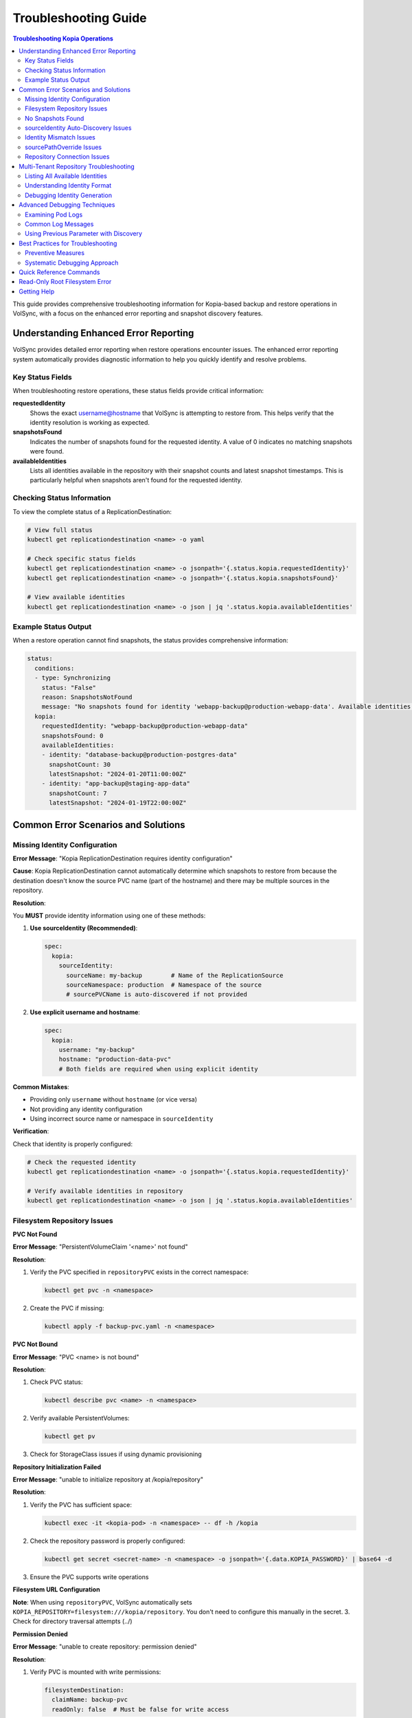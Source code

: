 =======================
Troubleshooting Guide
=======================

.. contents:: Troubleshooting Kopia Operations
   :local:

This guide provides comprehensive troubleshooting information for Kopia-based backup
and restore operations in VolSync, with a focus on the enhanced error reporting and
snapshot discovery features.

Understanding Enhanced Error Reporting
======================================

VolSync provides detailed error reporting when restore operations encounter issues.
The enhanced error reporting system automatically provides diagnostic information to
help you quickly identify and resolve problems.

Key Status Fields
-----------------

When troubleshooting restore operations, these status fields provide critical information:

**requestedIdentity**
   Shows the exact username@hostname that VolSync is attempting to restore from.
   This helps verify that the identity resolution is working as expected.

**snapshotsFound**
   Indicates the number of snapshots found for the requested identity.
   A value of 0 indicates no matching snapshots were found.

**availableIdentities**
   Lists all identities available in the repository with their snapshot counts
   and latest snapshot timestamps. This is particularly helpful when snapshots
   aren't found for the requested identity.

Checking Status Information
----------------------------

To view the complete status of a ReplicationDestination:

.. code-block:: bash

   # View full status
   kubectl get replicationdestination <name> -o yaml

   # Check specific status fields
   kubectl get replicationdestination <name> -o jsonpath='{.status.kopia.requestedIdentity}'
   kubectl get replicationdestination <name> -o jsonpath='{.status.kopia.snapshotsFound}'
   
   # View available identities
   kubectl get replicationdestination <name> -o json | jq '.status.kopia.availableIdentities'

Example Status Output
---------------------

When a restore operation cannot find snapshots, the status provides comprehensive information:

.. code-block:: yaml

   status:
     conditions:
     - type: Synchronizing
       status: "False"
       reason: SnapshotsNotFound
       message: "No snapshots found for identity 'webapp-backup@production-webapp-data'. Available identities in repository: database-backup@production-postgres-data (30 snapshots, latest: 2024-01-20T11:00:00Z), app-backup@staging-app-data (7 snapshots, latest: 2024-01-19T22:00:00Z)"
     kopia:
       requestedIdentity: "webapp-backup@production-webapp-data"
       snapshotsFound: 0
       availableIdentities:
       - identity: "database-backup@production-postgres-data"
         snapshotCount: 30
         latestSnapshot: "2024-01-20T11:00:00Z"
       - identity: "app-backup@staging-app-data"
         snapshotCount: 7
         latestSnapshot: "2024-01-19T22:00:00Z"

Common Error Scenarios and Solutions
=====================================

Missing Identity Configuration
-------------------------------

**Error Message**: "Kopia ReplicationDestination requires identity configuration"

**Cause**: Kopia ReplicationDestination cannot automatically determine which snapshots 
to restore from because the destination doesn't know the source PVC name (part of the 
hostname) and there may be multiple sources in the repository.

**Resolution**:

You **MUST** provide identity information using one of these methods:

1. **Use sourceIdentity (Recommended)**:

   .. code-block:: yaml

      spec:
        kopia:
          sourceIdentity:
            sourceName: my-backup        # Name of the ReplicationSource
            sourceNamespace: production  # Namespace of the source
            # sourcePVCName is auto-discovered if not provided

2. **Use explicit username and hostname**:

   .. code-block:: yaml

      spec:
        kopia:
          username: "my-backup"
          hostname: "production-data-pvc"
          # Both fields are required when using explicit identity

**Common Mistakes**:

- Providing only ``username`` without ``hostname`` (or vice versa)
- Not providing any identity configuration
- Using incorrect source name or namespace in ``sourceIdentity``

**Verification**:

Check that identity is properly configured:

.. code-block:: bash

   # Check the requested identity
   kubectl get replicationdestination <name> -o jsonpath='{.status.kopia.requestedIdentity}'
   
   # Verify available identities in repository
   kubectl get replicationdestination <name> -o json | jq '.status.kopia.availableIdentities'

Filesystem Repository Issues
-----------------------------

**PVC Not Found**

**Error Message**: "PersistentVolumeClaim '<name>' not found"

**Resolution**:

1. Verify the PVC specified in ``repositoryPVC`` exists in the correct namespace:

   .. code-block:: bash

      kubectl get pvc -n <namespace>

2. Create the PVC if missing:

   .. code-block:: bash

      kubectl apply -f backup-pvc.yaml -n <namespace>

**PVC Not Bound**

**Error Message**: "PVC <name> is not bound"

**Resolution**:

1. Check PVC status:

   .. code-block:: bash

      kubectl describe pvc <name> -n <namespace>

2. Verify available PersistentVolumes:

   .. code-block:: bash

      kubectl get pv

3. Check for StorageClass issues if using dynamic provisioning

**Repository Initialization Failed**

**Error Message**: "unable to initialize repository at /kopia/repository"

**Resolution**:

1. Verify the PVC has sufficient space:

   .. code-block:: bash

      kubectl exec -it <kopia-pod> -n <namespace> -- df -h /kopia

2. Check the repository password is properly configured:

   .. code-block:: bash

      kubectl get secret <secret-name> -n <namespace> -o jsonpath='{.data.KOPIA_PASSWORD}' | base64 -d

3. Ensure the PVC supports write operations

**Filesystem URL Configuration**

**Note**: When using ``repositoryPVC``, VolSync automatically sets ``KOPIA_REPOSITORY=filesystem:///kopia/repository``. You don't need to configure this manually in the secret.
3. Check for directory traversal attempts (../)

**Permission Denied**

**Error Message**: "unable to create repository: permission denied"

**Resolution**:

1. Verify PVC is mounted with write permissions:

   .. code-block:: yaml

      filesystemDestination:
        claimName: backup-pvc
        readOnly: false  # Must be false for write access

2. Check pod security context if using privileged movers
3. Verify storage supports required operations

**Insufficient Storage**

**Error Message**: "no space left on device"

**Resolution**:

1. Check PVC usage:

   .. code-block:: bash

      kubectl exec -it <kopia-pod> -n <namespace> -- df -h /kopia

2. Expand PVC if supported:

   .. code-block:: bash

      kubectl patch pvc <name> -n <namespace> -p '{"spec":{"resources":{"requests":{"storage":"200Gi"}}}}'

3. Clean up old snapshots using retention policies

No Snapshots Found
------------------

**Error Message**: "No snapshots found for identity '<username>@<hostname>'"

**Symptoms**:

- ``snapshotsFound`` shows 0
- Restore operation fails
- ``availableIdentities`` shows other identities but not the requested one

**Resolution Steps**:

1. **Check available identities**
   
   Review what's actually in the repository:
   
   .. code-block:: bash
   
      kubectl get replicationdestination <name> -o yaml | grep -A 50 availableIdentities
   
2. **Verify source configuration**
   
   Check the ReplicationSource that created the backups:
   
   .. code-block:: bash
   
      # Find the source
      kubectl get replicationsource -A | grep <source-name>
      
      # Check its configuration
      kubectl get replicationsource <source-name> -n <namespace> -o yaml | grep -A 10 "kopia:"
   
3. **Common causes and fixes**:

   **Incorrect sourceIdentity**:
   
   .. code-block:: yaml
   
      # Wrong namespace or name
      sourceIdentity:
        sourceName: webapp-backup     # Verify this matches exactly
        sourceNamespace: production    # Verify this matches exactly
        # sourcePVCName: optional - auto-discovered if not provided
   
   **Source uses custom username/hostname**:
   
   If the ReplicationSource has custom identity fields, you must use them directly:
   
   .. code-block:: yaml
   
      # Instead of sourceIdentity, use:
      username: "custom-user"
      hostname: "custom-host"
   
   **No backups have been created yet**:
   
   Check if the ReplicationSource has successfully created any snapshots:
   
   .. code-block:: bash
   
      kubectl get replicationsource <name> -o jsonpath='{.status.lastManualSync}'

sourceIdentity Auto-Discovery Issues
-------------------------------------

**Error**: "Failed to fetch ReplicationSource for auto-discovery"

**Symptoms**:

- sourceIdentity specified without sourcePVCName or sourcePathOverride
- Auto-discovery fails to fetch the ReplicationSource

**Common Causes**:

1. **ReplicationSource doesn't exist**:
   
   Verify the source exists:
   
   .. code-block:: bash
   
      kubectl get replicationsource <sourceName> -n <sourceNamespace>
   
2. **Incorrect sourceName or sourceNamespace**:
   
   Double-check the spelling and namespace:
   
   .. code-block:: yaml
   
      sourceIdentity:
        sourceName: webapp-backup  # Must match exactly
        sourceNamespace: production  # Must match exactly
   
3. **Permission issues**:
   
   The operator may not have permission to read ReplicationSources in the target namespace.
   
4. **ReplicationSource has no sourcePVC**:
   
   Check if the source has a PVC defined:
   
   .. code-block:: bash
   
      kubectl get replicationsource <name> -n <namespace> -o jsonpath='{.spec.sourcePVC}'

**Resolution**:

Either fix the underlying issue or specify the values explicitly:

.. code-block:: yaml

   sourceIdentity:
     sourceName: webapp-backup
     sourceNamespace: production
     sourcePVCName: webapp-data        # Bypass PVC auto-discovery
     sourcePathOverride: "/app/data"   # Bypass path override auto-discovery

Identity Mismatch Issues
------------------------

**Error**: Restored data is from the wrong source

**Symptoms**:

- Data restored successfully but from unexpected source
- ``requestedIdentity`` doesn't match expectations

**Debugging Process**:

1. **Verify the requested identity**:
   
   .. code-block:: bash
   
      kubectl get replicationdestination <name> -o jsonpath='{.status.kopia.requestedIdentity}'
   
2. **Compare with source identity**:
   
   Check what identity the ReplicationSource is using:
   
   .. code-block:: bash
   
      # Check source status
      kubectl get replicationsource <source-name> -o yaml | grep -A 5 "status:"
   
3. **Resolution**:
   
   Ensure identity configuration matches between source and destination:
   
   .. code-block:: yaml
   
      # Option 1: Use sourceIdentity for automatic matching
      spec:
        kopia:
          sourceIdentity:
            sourceName: <exact-source-name>
            sourceNamespace: <exact-source-namespace>
            # sourcePVCName: <optional - auto-discovered if omitted>
      
      # Option 2: Use explicit identity if source has custom values
      spec:
        kopia:
          username: <exact-username-from-source>
          hostname: <exact-hostname-from-source>

sourcePathOverride Issues
--------------------------

**Error**: "No snapshots found" with correct identity but path override mismatch

**Symptoms**:

- Identity (username@hostname) matches between source and destination
- ``snapshotsFound`` shows 0 despite having backups  
- ``requestedIdentity`` appears correct

**Common Causes**:

1. **Source used sourcePathOverride but destination doesn't**:

   The ReplicationSource created snapshots with a path override, but the restore 
   operation isn't using the same path override.

   **Debugging**:

   Check if the source used a path override:

   .. code-block:: bash

      kubectl get replicationsource <source-name> -n <namespace> -o jsonpath='{.spec.kopia.sourcePathOverride}'

   **Resolution**:

   If the source used a path override, ensure the destination uses the same value:

   .. code-block:: yaml

      # Option 1: Use sourceIdentity auto-discovery (recommended)
      sourceIdentity:
        sourceName: <source-name>
        sourceNamespace: <source-namespace>
        # sourcePathOverride will be auto-discovered

      # Option 2: Specify explicitly  
      sourceIdentity:
        sourceName: <source-name>
        sourceNamespace: <source-namespace>
        sourcePathOverride: "/path/from/source"

2. **Incorrect sourcePathOverride value**:

   The destination specifies a different path override than the source used.

   **Resolution**:

   .. code-block:: yaml

      sourceIdentity:
        sourceName: webapp-backup
        sourceNamespace: production
        # Remove explicit sourcePathOverride to use auto-discovery
        # sourcePathOverride: "/wrong/path"  # Remove this line

3. **Auto-discovery failed to find sourcePathOverride**:

   The ReplicationSource exists but auto-discovery couldn't fetch the path override.

   **Debugging**:

   Check the ReplicationDestination status for discovery information:

   .. code-block:: bash

      kubectl get replicationdestination <name> -o yaml | grep -A 10 "status:"

   **Resolution**:

   Specify the path override explicitly:

   .. code-block:: yaml

      sourceIdentity:
        sourceName: webapp-backup
        sourceNamespace: production
        sourcePathOverride: "/var/lib/myapp/data"  # Specify explicitly

**Error**: "Data restored to wrong path" or "Application can't find data"

**Symptoms**:

- Restore completes successfully
- Data exists in the destination PVC but at unexpected location
- Application can't access the restored data

**Common Causes**:

1. **Missing sourcePathOverride during restore**:

   The source used a path override, but the restore didn't apply the same override.

   **Resolution**:

   Ensure the restore uses the same path override:

   .. code-block:: yaml

      sourceIdentity:
        sourceName: database-backup
        sourceNamespace: production
        # This will auto-discover the correct sourcePathOverride

2. **Incorrect path override during restore**:

   The restore used a different path override than the source.

   **Verification**:

   Compare the source and destination configurations:

   .. code-block:: bash

      # Check source path override
      kubectl get replicationsource <source> -o jsonpath='{.spec.kopia.sourcePathOverride}'

      # Check what the destination used (from logs)
      kubectl logs -l volsync.backube/mover-job -n <namespace> | grep "source path override"

**Error**: "Auto-discovery found unexpected sourcePathOverride"

**Symptoms**:

- Restore uses a different path than expected
- Logs show auto-discovered path override that doesn't match expectations

**Resolution**:

Override auto-discovery by specifying the path explicitly:

.. code-block:: yaml

   sourceIdentity:
     sourceName: webapp-backup
     sourceNamespace: production
     # Override auto-discovery with the desired path
     sourcePathOverride: "/custom/restore/path"

**Best Practices for sourcePathOverride**

1. **Use auto-discovery when possible**:

   .. code-block:: yaml

      # Recommended: Let VolSync auto-discover the path override
      sourceIdentity:
        sourceName: webapp-backup
        sourceNamespace: production
        # No sourcePathOverride - will be auto-discovered

2. **Document path overrides**:

   Maintain documentation of which ReplicationSources use path overrides and why.

3. **Verify path overrides match**:

   Before creating restores, check the source configuration:

   .. code-block:: bash

      # Check if source uses path override
      kubectl get replicationsource <source> -o yaml | grep sourcePathOverride

4. **Test restore paths**:

   Verify that restored data appears at the expected location:

   .. code-block:: bash

      # After restore, check data location
      kubectl exec -it <test-pod> -- ls -la /expected/path/

Repository Connection Issues
----------------------------

**Error**: "Failed to connect to repository"

**Common Causes**:

1. **Incorrect repository secret**:
   
   Verify the secret exists and contains correct values:
   
   .. code-block:: bash
   
      kubectl get secret kopia-config -o yaml
   
2. **Network connectivity**:
   
   Check if the repository endpoint is reachable from the cluster.
   
3. **Authentication failures**:
   
   Verify credentials in the repository secret are valid.

**Resolution**:

.. code-block:: yaml

   # Ensure repository secret is correctly configured
   apiVersion: v1
   kind: Secret
   metadata:
     name: kopia-config
   stringData:
     KOPIA_REPOSITORY: <correct-repository-url>
     KOPIA_PASSWORD: <correct-password>
     # Additional credentials as needed

Multi-Tenant Repository Troubleshooting
========================================

Listing All Available Identities
---------------------------------

When working with multi-tenant repositories, use the ``availableIdentities`` status
field to understand what's in the repository:

.. code-block:: bash

   # Create a temporary ReplicationDestination to discover identities
   cat <<EOF | kubectl apply -f -
   apiVersion: volsync.backube/v1alpha1
   kind: ReplicationDestination
   metadata:
     name: identity-discovery
     namespace: default
   spec:
     trigger:
       manual: discover
     kopia:
       repository: kopia-config
       destinationPVC: temp-pvc
       copyMethod: Direct
   EOF
   
   # Wait for status to populate
   sleep 10
   
   # List all identities
   kubectl get replicationdestination identity-discovery -o json | jq '.status.kopia.availableIdentities'
   
   # Clean up
   kubectl delete replicationdestination identity-discovery

Understanding Identity Format
-----------------------------

Identities in Kopia follow the format ``username@hostname``. VolSync generates these
based on specific rules:

**Default Generation (no custom fields)**:

- Username: ReplicationSource name
- Hostname: ``<namespace>-<pvc-name>``

**With sourceIdentity**:

- Username: ``sourceName`` from sourceIdentity
- Hostname: ``<sourceNamespace>-<sourcePVCName>``
  - If ``sourcePVCName`` is provided: uses that value
  - If not provided: auto-discovers from ReplicationSource's ``spec.sourcePVC``

**With explicit username/hostname**:

- Uses the exact values provided

Debugging Identity Generation
-----------------------------

To understand how identities are being generated:

1. **Check ReplicationSource configuration**:
   
   .. code-block:: bash
   
      kubectl get replicationsource <name> -o yaml | grep -E "(username|hostname|sourcePVC)"
   
2. **Verify ReplicationDestination resolution**:
   
   .. code-block:: bash
   
      kubectl get replicationdestination <name> -o jsonpath='{.status.kopia.requestedIdentity}'
   
3. **Common identity patterns**:
   
   .. code-block:: text
   
      # Default pattern
      myapp-backup@production-myapp-data
      
      # With custom username
      custom-user@production-myapp-data
      
      # With custom hostname
      myapp-backup@custom-host
      
      # Fully custom
      custom-user@custom-host

Advanced Debugging Techniques
==============================

Examining Pod Logs
------------------

When errors occur, check the mover pod logs for detailed information:

.. code-block:: bash

   # Find the mover pod
   kubectl get pods -l "volsync.backube/mover-job" -n <namespace>
   
   # View logs
   kubectl logs <pod-name> -n <namespace>
   
   # Follow logs in real-time
   kubectl logs -f <pod-name> -n <namespace>

Common Log Messages
-------------------

**"No snapshots found matching criteria"**:

Indicates the identity exists but no snapshots match the restore criteria
(e.g., restoreAsOf timestamp).

**"Unable to find snapshot source"**:

The specified username@hostname doesn't exist in the repository.

**"Repository not initialized"**:

The repository hasn't been created yet or connection details are incorrect.

Using Previous Parameter with Discovery
----------------------------------------

When using the ``previous`` parameter, the discovery features help verify
snapshot availability:

.. code-block:: yaml

   spec:
     kopia:
       sourceIdentity:
         sourceName: myapp-backup
         sourceNamespace: production
         # sourcePVCName: auto-discovered from ReplicationSource
       previous: 2  # Skip 2 snapshots
   
   status:
     kopia:
       requestedIdentity: "myapp-backup@production-myapp-data"
       snapshotsFound: 5  # Total snapshots available
       # With previous: 2, will use the 3rd newest snapshot

If ``snapshotsFound`` is less than or equal to ``previous``, the restore will fail:

.. code-block:: yaml

   status:
     conditions:
     - type: Synchronizing
       status: "False"
       reason: InsufficientSnapshots
       message: "Requested snapshot index 2 but only 1 snapshots found for identity 'myapp-backup@production-myapp-data'"

Best Practices for Troubleshooting
===================================

Preventive Measures
--------------------

1. **Document identity configuration**:
   
   Maintain documentation of custom username/hostname configurations used in
   ReplicationSources.
   
2. **Test restore procedures regularly**:
   
   Periodically test restore operations in non-production environments.
   
3. **Monitor backup success**:
   
   Set up alerts for failed backup operations to ensure snapshots are being created.
   
4. **Use consistent naming**:
   
   Maintain consistent ReplicationSource names across environments.

Systematic Debugging Approach
------------------------------

When encountering issues, follow this systematic approach:

1. **Check status fields**:
   
   Start with ``requestedIdentity``, ``snapshotsFound``, and ``availableIdentities``.
   
2. **Verify configuration**:
   
   Ensure ReplicationSource and ReplicationDestination configurations match.
   
3. **Review logs**:
   
   Check mover pod logs for detailed error messages.
   
4. **Test connectivity**:
   
   Verify repository is accessible and credentials are valid.
   
5. **Validate data**:
   
   Ensure backups have been successfully created before attempting restore.

Quick Reference Commands
========================

.. code-block:: bash

   # List all ReplicationSources
   kubectl get replicationsource -A
   
   # Check ReplicationDestination status
   kubectl describe replicationdestination <name>
   
   # View available identities
   kubectl get replicationdestination <name> -o json | jq '.status.kopia.availableIdentities'
   
   # Check requested identity
   kubectl get replicationdestination <name> -o jsonpath='{.status.kopia.requestedIdentity}'
   
   # View snapshot count
   kubectl get replicationdestination <name> -o jsonpath='{.status.kopia.snapshotsFound}'
   
   # Find mover pods
   kubectl get pods -l "volsync.backube/mover-job"
   
   # View mover logs
   kubectl logs -l "volsync.backube/mover-job" --tail=100

Read-Only Root Filesystem Error
================================

**Error**: "unlinkat //data.kopia-entry: read-only file system"

**Symptoms**:
- Restore operations fail when using ``readOnlyRootFilesystem: true`` security setting
- Error occurs during ``kopia snapshot restore`` command execution
- Affects pods with restricted security contexts

**Cause**:

Kopia uses atomic file operations that create temporary files (`.kopia-entry`) during restore operations. When the root filesystem is read-only and data is mounted at `/data`, Kopia attempts to create these temporary files at `/data.kopia-entry`, which fails because the root directory (`/`) is read-only.

**Resolution**:

This issue has been fixed in recent versions of VolSync. The fix involves:

1. **For destination (restore) operations**: Data is now mounted at `/restore/data` instead of `/data`
2. **Additional volume**: An emptyDir volume is mounted at `/restore` to provide a writable directory for Kopia's temporary files
3. **Result**: Kopia can now create its temporary `.kopia-entry` files at `/restore/data.kopia-entry` within the writable `/restore` directory

**Note**: This change only affects destination (restore) operations. Source (backup) operations continue to use the `/data` mount path and are not affected by this issue.

**Verification**:

To verify you have the fix:

1. Check your VolSync version - ensure you're using a version that includes this fix
2. During restore operations, the mover pod should have:
   - Data volume mounted at `/restore/data`
   - An emptyDir volume mounted at `/restore`

If you're still experiencing this issue, ensure your VolSync deployment is up to date.

Getting Help
============

If you continue to experience issues after following this troubleshooting guide:

1. Check the VolSync documentation for updates
2. Review the GitHub issues for similar problems
3. Enable debug logging for more detailed information
4. Contact support with the output from the diagnostic commands above